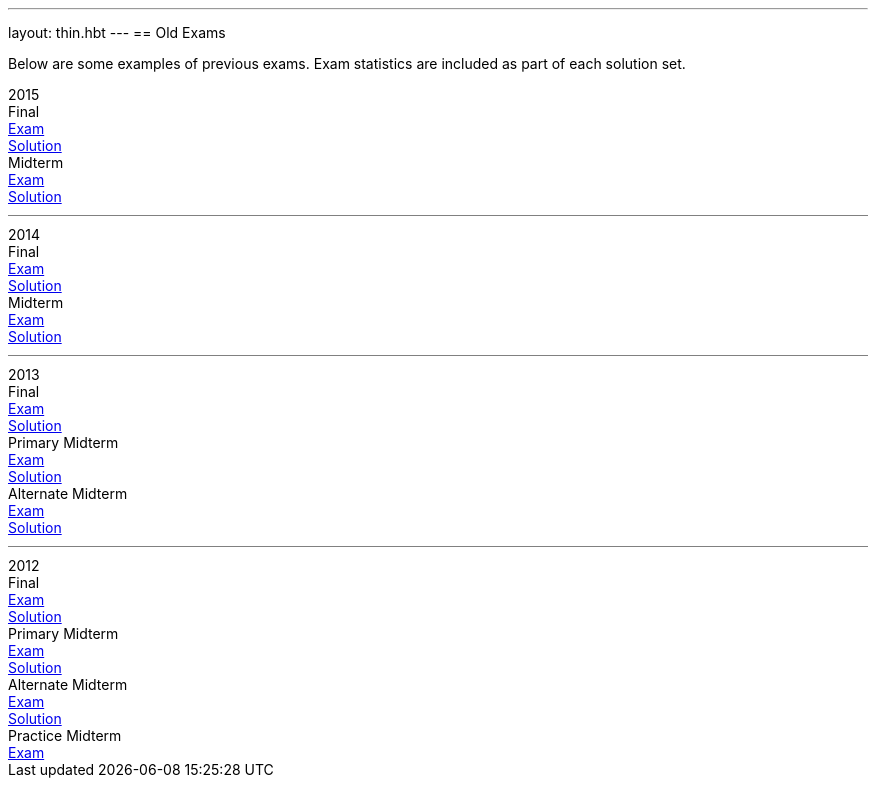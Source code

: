 ---
layout: thin.hbt
---
== Old Exams

Below are some examples of previous exams. Exam statistics are included as
part of each solution set.

++++
<div class="row text-center row-md-flex-center"
	style="border-bottom:1px solid grey; padding-bottom:10px; margin-bottom:10px;">
	<div class="col-xs-12 col-md-3"><span class="h4">2015</span></div>
	<div class="col-xs-12 col-md-9">
		<div class="row row-xs-flex-center">
			<div class="col-xs-4">Final</div>
			<div class="col-xs-4"><a href="2015_final_exam.pdf">Exam</a></div>
			<div class="col-xs-4"><a href="2015_final_solution.pdf">Solution</a></div>
		</div>
		<div class="row row-xs-flex-center">
			<div class="col-xs-4">Midterm</div>
			<div class="col-xs-4"><a href="2015_midterm_exam.pdf">Exam</a></div>
			<div class="col-xs-4"><a href="2015_midterm_solution.pdf">Solution</a></div>
		</div>
	</div>
</div>
<div class="row text-center row-md-flex-center"
	style="border-bottom:1px solid grey; padding-bottom:10px; margin-bottom:10px;">
	<div class="col-xs-12 col-md-3"><span class="h4">2014</span></div>
	<div class="col-xs-12 col-md-9">
		<div class="row row-xs-flex-center">
			<div class="col-xs-4">Final</div>
			<div class="col-xs-4"><a href="2014_final_exam.pdf">Exam</a></div>
			<div class="col-xs-4"><a href="2014_final_solution.pdf">Solution</a></div>
		</div>
		<div class="row row-xs-flex-center">
			<div class="col-xs-4">Midterm</div>
			<div class="col-xs-4"><a href="2014_midterm_exam.pdf">Exam</a></div>
			<div class="col-xs-4"><a href="2014_midterm_solution.pdf">Solution</a></div>
		</div>
	</div>
</div>
<div class="row text-center row-md-flex-center"
	style="border-bottom:1px solid grey; padding-bottom:10px; margin-bottom:10px;">
	<div class="col-xs-12 col-md-3"><span class="h4">2013</span></div>
	<div class="col-xs-12 col-md-9">
		<div class="row row-xs-flex-center">
			<div class="col-xs-4">Final</div>
			<div class="col-xs-4"><a href="2013_final_exam.pdf">Exam</a></div>
			<div class="col-xs-4"><a href="2013_final_solution.pdf">Solution</a></div>
		</div>
		<div class="row row-xs-flex-center">
			<div class="col-xs-4">Primary Midterm</div>
			<div class="col-xs-4"><a href="2013_midterm_primary_exam.pdf">Exam</a></div>
			<div class="col-xs-4"><a href="2013_midterm_primary_solution.pdf">Solution</a></div>
		</div>
		<div class="row row-xs-flex-center">
			<div class="col-xs-4">Alternate Midterm</div>
			<div class="col-xs-4"><a href="2013_midterm_alternate_exam.pdf">Exam</a></div>
			<div class="col-xs-4"><a href="2013_midterm_alternate_solution.pdf">Solution</a></div>
		</div>
	</div>
</div>
<div class="row text-center row-md-flex-center">
	<div class="col-xs-12 col-md-3"><span class="h4">2012</span></div>
	<div class="col-xs-12 col-md-9">
		<div class="row row-xs-flex-center">
			<div class="col-xs-4">Final</div>
			<div class="col-xs-4"><a href="2012_final_exam.pdf">Exam</a></div>
			<div class="col-xs-4"><a href="2012_final_solution.pdf">Solution</a></div>
		</div>
		<div class="row row-xs-flex-center">
			<div class="col-xs-4">Primary Midterm</div>
			<div class="col-xs-4"><a href="2012_midterm_primary_exam.pdf">Exam</a></div>
			<div class="col-xs-4"><a href="2012_midterm_primary_solution.pdf">Solution</a></div>
		</div>
		<div class="row row-xs-flex-center">
			<div class="col-xs-4">Alternate Midterm</div>
			<div class="col-xs-4"><a href="2012_midterm_alternate_exam.pdf">Exam</a></div>
			<div class="col-xs-4"><a href="2012_midterm_alternate_solution.pdf">Solution</a></div>
		</div>
		<div class="row row-xs-flex-center">
			<div class="col-xs-4">Practice Midterm</div>
			<div class="col-xs-4"><a href="2012_midterm_practice_exam.pdf">Exam</a></div>
		</div>
	</div>
</div>
++++
